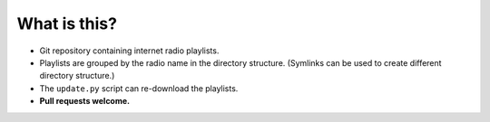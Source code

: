 What is this?
=============

- Git repository containing internet radio playlists.
- Playlists are grouped by the radio name in the directory structure.
  (Symlinks can be used to create different directory structure.)
- The ``update.py`` script can re-download the playlists.
- **Pull requests welcome.**
